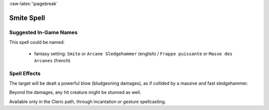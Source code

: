 
:raw-latex:`\pagebreak`


Smite Spell
...........


Suggested In-Game Names
_______________________


This spell could be named:

 - fantasy setting: ``Smite`` or ``Arcane Sledgehammer`` (english) / ``Frappe puissante`` or ``Masse des Arcanes`` (french)



Spell Effects 
_____________

The target will be dealt a powerful blow (bludgeoning damages), as if collided by a massive and fast sledgehammer.

Beyond the damages, any hit creature might be stunned as well.

Available only in the Cleric path, through incantation or gesture spellcasting.

